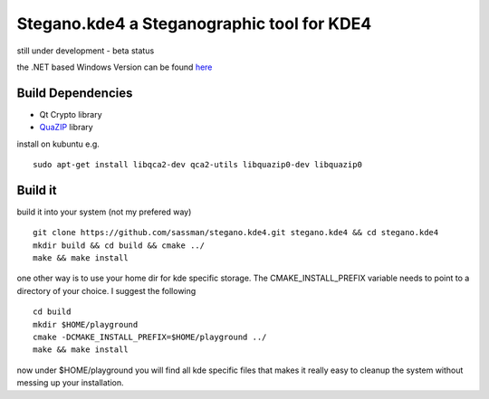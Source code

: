 Stegano.kde4 a Steganographic tool for KDE4
===========================================

still under development - beta status

the .NET based Windows Version can be found here_

.. _here: http://svenomenal.net/devel/steganoV2

Build Dependencies
------------------

- Qt Crypto library
- QuaZIP_ library

.. _QuaZIP:  http://quazip.sourceforge.net/

install on kubuntu e.g.

::

    sudo apt-get install libqca2-dev qca2-utils libquazip0-dev libquazip0


Build it
--------

build it into your system (not my prefered way)

::

    git clone https://github.com/sassman/stegano.kde4.git stegano.kde4 && cd stegano.kde4
    mkdir build && cd build && cmake ../
    make && make install

one other way is to use your home dir for kde specific storage. The CMAKE_INSTALL_PREFIX variable needs to point
to a directory of your choice. I suggest the following

:: 

    cd build
    mkdir $HOME/playground
    cmake -DCMAKE_INSTALL_PREFIX=$HOME/playground ../
    make && make install

now under $HOME/playground you will find all kde specific files that makes it really easy to cleanup the system without messing up your installation.

